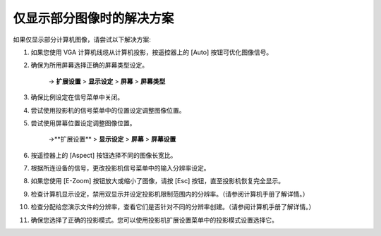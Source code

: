 仅显示部分图像时的解决方案
-------------------------------------
如果仅显示部分计算机图像，请尝试以下解决方案:

1. 如果您使用 VGA 计算机线缆从计算机投影，按遥控器上的 [Auto] 按钮可优化图像信号。

2. 确保为所用屏幕选择正确的屏幕类型设定。 

    → **扩展设置** > **显示设定** > **屏幕** > **屏幕类型**

3. 确保比例设定在信号菜单中关闭。

4. 尝试使用投影机的信号菜单中的位置设定调整图像位置。

5. 尝试使用屏幕位置设定调整图像位置。

    →**扩展设置** > **显示设定** > **屏幕** > **屏幕设置**

6. 按遥控器上的 [Aspect] 按钮选择不同的图像长宽比。

7. 根据所连设备的信号，更改投影机信号菜单中的输入分辨率设定。

8. 如果您使用 [E-Zoom] 按钮放大或缩小了图像，请按 [Esc] 按钮，直至投影机恢复完全显示。

9. 检查计算机显示设定，禁用双显示并设定投影机限制范围内的分辨率。（请参阅计算机手册了解详情。）

10. 检查分配给您演示文件的分辨率，查看它们是否针对不同的分辨率创建。（请参阅计算机手册了解详情。）

11. 确保您选择了正确的投影模式。您可以使用投影机扩展设置菜单中的投影模式设置选择它。
